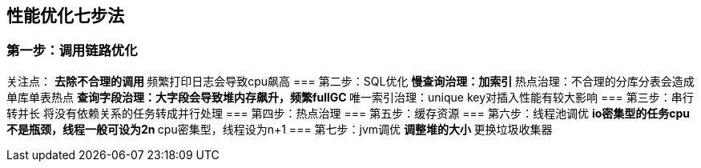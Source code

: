 == 性能优化七步法
:author: han
=== 第一步：调用链路优化
关注点：
** 去除不合理的调用
** 频繁打印日志会导致cpu飙高
=== 第二步：SQL优化
** 慢查询治理：加索引
** 热点治理：不合理的分库分表会造成单库单表热点
** 查询字段治理：大字段会导致堆内存飙升，频繁fullGC
** 唯一索引治理：unique key对插入性能有较大影响
=== 第三步：串行转并长
将没有依赖关系的任务转成并行处理
=== 第四步：热点治理
=== 第五步：缓存资源
=== 第六步：线程池调优
** io密集型的任务cpu不是瓶颈，线程一般可设为2n
** cpu密集型，线程设为n+1
=== 第七步：jvm调优
** 调整堆的大小
** 更换垃圾收集器

